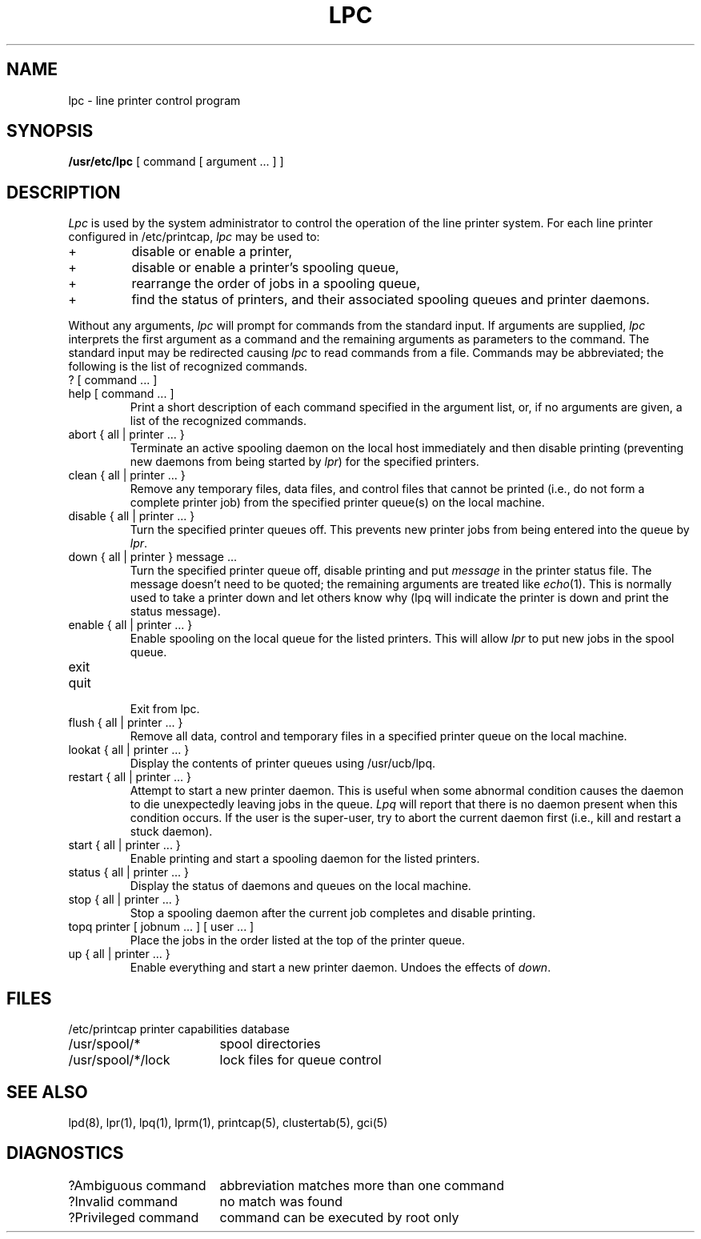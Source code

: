 .\" Copyright (c) 1983 Regents of the University of California.
.\" All rights reserved.  The Berkeley software License Agreement
.\" specifies the terms and conditions for redistribution.
.\"
.\"	@(#)lpc.8	6.1 (Berkeley) 4/27/85
.\"
.TH LPC 8 "April 27, 1985"
.UC 5
.ad
.SH NAME
lpc \- line printer control program
.SH SYNOPSIS
.B /usr/etc/lpc
[ command [ argument ... ] ]
.SH DESCRIPTION
.I Lpc
is used by the system administrator to control the
operation of the line printer system.  
For each line printer configured in /etc/printcap,
.I lpc
may be used to:
.IP +
disable or enable a printer,
.IP +
disable or enable a printer's spooling queue,
.IP +
rearrange the order of jobs in a spooling queue,
.IP +
find the status of printers, and their associated
spooling queues and printer daemons.
.PP
Without any arguments,
.I lpc
will prompt for commands from the standard input.
If arguments are supplied,
.IR lpc
interprets the first argument as a command and the remaining
arguments as parameters to the command.  The standard input
may be redirected causing
.I lpc
to read commands from a file.
Commands may be abbreviated;
the following is the list of recognized commands.
.TP
? [ command ... ]
.TP
help [ command ... ]
.br
Print a short description of each command specified in the argument list,
or, if no arguments are given, a list of the recognized commands.
.TP
abort { all | printer ... }
.br
Terminate an active spooling daemon on the local host immediately and
then disable printing (preventing new daemons from being started by
.IR lpr )
for the specified printers.
.TP
clean { all | printer ... }
.br
Remove any temporary files, data files, and control files that cannot
be printed (i.e., do not form a complete printer job)
from the specified printer queue(s) on the local machine.
.TP
disable { all | printer ... }
.br
Turn the specified printer queues off.  This prevents new
printer jobs from being entered into the queue by
.IR lpr .
.TP
down { all | printer } message ...
.br
Turn the specified printer queue off, disable printing and put
.I message
in the printer status file. The message doesn't need to be quoted; the
remaining arguments are treated like
.IR echo (1).
This is normally used to take a printer down and let others know why
(lpq will indicate the printer is down and print the status message).
.TP
enable { all | printer ... }
.br
Enable spooling on the local queue for the listed printers. 
This will allow
.I lpr
to put new jobs in the spool queue.
.TP
exit
.TP
quit
.br
Exit from lpc.
.TP
flush { all | printer ... }
.br
Remove all data, control and temporary files in a specified printer
queue on the local machine.
.TP
lookat { all | printer ... }
.br
Display the contents of printer queues using /usr/ucb/lpq.
.TP
restart { all | printer ... }
.br
Attempt to start a new printer daemon. 
This is useful when some abnormal condition causes the daemon to
die unexpectedly leaving jobs in the queue.
.I Lpq
will report that there is no daemon present when this condition occurs. 
If the user is the super-user,
try to abort the current daemon first (i.e., kill and restart a stuck daemon).
.TP
start { all | printer ... }
.br
Enable printing and start a spooling daemon for the listed printers.
.TP
status { all | printer ... }
Display the status of daemons and queues on the local machine.
.TP
stop { all | printer ... }
.br
Stop a spooling daemon after the current job completes and disable
printing.
.TP
topq printer [ jobnum ... ] [ user ... ]
.br
Place the jobs in the order listed at the top of the printer queue.
.TP
up { all | printer ... }
.br
Enable everything and start a new printer daemon. Undoes the effects of
.IR down .
.SH FILES
.nf
.ta \w'/etc/printcap           'u
/etc/printcap	printer capabilities database
/usr/spool/*	spool directories
/usr/spool/*/lock	lock files for queue control
.fi
.SH "SEE ALSO"
lpd(8),
lpr(1),
lpq(1),
lprm(1),
printcap(5),
clustertab(5),
gci(5)
.SH DIAGNOSTICS
.nf
.ta \w'?Ambiguous command      'u
?Ambiguous command	abbreviation matches more than one command
?Invalid command	no match was found
?Privileged command	command can be executed by root only
.fi
